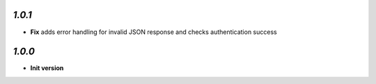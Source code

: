 `1.0.1`
-------

- **Fix** adds error handling for invalid JSON response and checks authentication success

`1.0.0`
-------

- **Init version**
